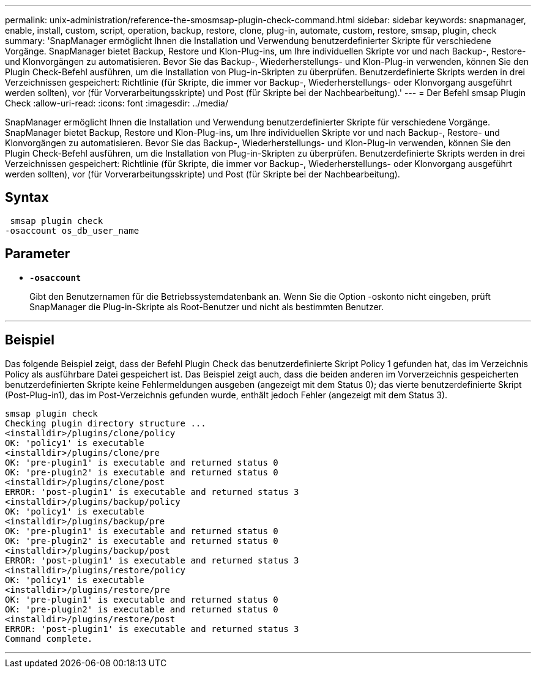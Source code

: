 ---
permalink: unix-administration/reference-the-smosmsap-plugin-check-command.html 
sidebar: sidebar 
keywords: snapmanager, enable, install, custom, script, operation, backup, restore, clone, plug-in, automate, custom, restore, smsap, plugin, check 
summary: 'SnapManager ermöglicht Ihnen die Installation und Verwendung benutzerdefinierter Skripte für verschiedene Vorgänge. SnapManager bietet Backup, Restore und Klon-Plug-ins, um Ihre individuellen Skripte vor und nach Backup-, Restore- und Klonvorgängen zu automatisieren. Bevor Sie das Backup-, Wiederherstellungs- und Klon-Plug-in verwenden, können Sie den Plugin Check-Befehl ausführen, um die Installation von Plug-in-Skripten zu überprüfen. Benutzerdefinierte Skripts werden in drei Verzeichnissen gespeichert: Richtlinie (für Skripte, die immer vor Backup-, Wiederherstellungs- oder Klonvorgang ausgeführt werden sollten), vor (für Vorverarbeitungsskripte) und Post (für Skripte bei der Nachbearbeitung).' 
---
= Der Befehl smsap Plugin Check
:allow-uri-read: 
:icons: font
:imagesdir: ../media/


[role="lead"]
SnapManager ermöglicht Ihnen die Installation und Verwendung benutzerdefinierter Skripte für verschiedene Vorgänge. SnapManager bietet Backup, Restore und Klon-Plug-ins, um Ihre individuellen Skripte vor und nach Backup-, Restore- und Klonvorgängen zu automatisieren. Bevor Sie das Backup-, Wiederherstellungs- und Klon-Plug-in verwenden, können Sie den Plugin Check-Befehl ausführen, um die Installation von Plug-in-Skripten zu überprüfen. Benutzerdefinierte Skripts werden in drei Verzeichnissen gespeichert: Richtlinie (für Skripte, die immer vor Backup-, Wiederherstellungs- oder Klonvorgang ausgeführt werden sollten), vor (für Vorverarbeitungsskripte) und Post (für Skripte bei der Nachbearbeitung).



== Syntax

[listing]
----
 smsap plugin check
-osaccount os_db_user_name
----


== Parameter

* `*-osaccount*`
+
Gibt den Benutzernamen für die Betriebssystemdatenbank an. Wenn Sie die Option -oskonto nicht eingeben, prüft SnapManager die Plug-in-Skripte als Root-Benutzer und nicht als bestimmten Benutzer.



'''


== Beispiel

Das folgende Beispiel zeigt, dass der Befehl Plugin Check das benutzerdefinierte Skript Policy 1 gefunden hat, das im Verzeichnis Policy als ausführbare Datei gespeichert ist. Das Beispiel zeigt auch, dass die beiden anderen im Vorverzeichnis gespeicherten benutzerdefinierten Skripte keine Fehlermeldungen ausgeben (angezeigt mit dem Status 0); das vierte benutzerdefinierte Skript (Post-Plug-in1), das im Post-Verzeichnis gefunden wurde, enthält jedoch Fehler (angezeigt mit dem Status 3).

[listing]
----
smsap plugin check
Checking plugin directory structure ...
<installdir>/plugins/clone/policy
OK: 'policy1' is executable
<installdir>/plugins/clone/pre
OK: 'pre-plugin1' is executable and returned status 0
OK: 'pre-plugin2' is executable and returned status 0
<installdir>/plugins/clone/post
ERROR: 'post-plugin1' is executable and returned status 3
<installdir>/plugins/backup/policy
OK: 'policy1' is executable
<installdir>/plugins/backup/pre
OK: 'pre-plugin1' is executable and returned status 0
OK: 'pre-plugin2' is executable and returned status 0
<installdir>/plugins/backup/post
ERROR: 'post-plugin1' is executable and returned status 3
<installdir>/plugins/restore/policy
OK: 'policy1' is executable
<installdir>/plugins/restore/pre
OK: 'pre-plugin1' is executable and returned status 0
OK: 'pre-plugin2' is executable and returned status 0
<installdir>/plugins/restore/post
ERROR: 'post-plugin1' is executable and returned status 3
Command complete.
----
'''